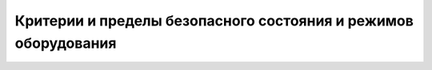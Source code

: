 ﻿
Критерии и пределы безопасного состояния и режимов оборудования
=================================================================



